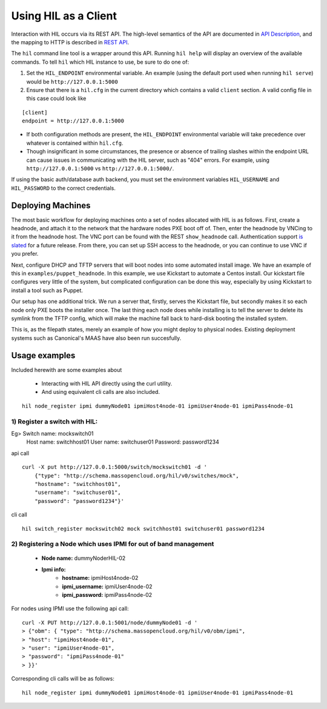 Using HIL as a Client
======================

Interaction with HIL occurs via its REST API. The high-level semantics of the
API are documented in `API Description <apidesc.html>`_, and the mapping to HTTP is
described in `REST API <rest_api.html>`_.

The ``hil`` command line tool is a wrapper around this API. Running ``hil
help`` will display an overview of the available commands. To tell ``hil``
which HIL instance to use, be sure to do one of:

1. Set the ``HIL_ENDPOINT`` environmental variable. An example (using
   the default port used when running ``hil serve``) would be ``http://127.0.0.1:5000``
2. Ensure that there is a ``hil.cfg`` in the current directory which contains
   a valid ``client`` section. A valid config file in this case could look
   like

::

   [client]
   endpoint = http://127.0.0.1:5000

* If both configuration methods are present, the ``HIL_ENDPOINT`` environmental variable will take precedence over whatever is contained within ``hil.cfg``.
* Though insignificant in some circumstances, the presence or absence of trailing slashes within the endpoint URL can cause issues in communicating with the HIL server, such as "404" errors. For example, using ``http://127.0.0.1:5000`` vs ``http://127.0.0.1:5000/``.

If using the basic auth/database auth backend, you must set the environment
variables ``HIL_USERNAME`` and ``HIL_PASSWORD`` to the correct credentials.

Deploying Machines
------------------

The most basic workflow for deploying machines onto a set of nodes allocated
with HIL is as follows. First, create a headnode, and attach it to the network
that the hardware nodes PXE boot off of.  Then, enter the headnode by VNCing to
it from the headnode host. The VNC port can be found with the REST
``show_headnode`` call. Authentication support `is slated
<https://github.com/CCI-MOC/hil/issues/352>`_ for a future release. From
there, you can set up SSH access to the headnode, or you can continue to use
VNC if you prefer.

Next, configure DHCP and TFTP servers that will boot nodes into some automated
install image.  We have an example of this in ``examples/puppet_headnode``.  In
this example, we use Kickstart to automate a Centos install.  Our kickstart
file configures very little of the system, but complicated configuration can be
done this way, especially by using Kickstart to install a tool such as Puppet.

Our setup has one additional trick.  We run a server that, firstly, serves the
Kickstart file, but secondly makes it so each node only PXE boots the installer
once.  The last thing each node does while installing is to tell the server to
delete its symlink from the TFTP config, which will make the machine fall back
to hard-disk booting the installed system.

This is, as the filepath states, merely an example of how you might deploy to
physical nodes.  Existing deployment systems such as Canonical's MAAS have also
been run succesfully.

Usage examples 
---------------

Included herewith are some examples about

 * Interacting with HIL API directly using the curl utility.

 * And using equivalent cli calls are also included. 

::

        hil node_register ipmi dummyNode01 ipmiHost4node-01 ipmiUser4node-01 ipmiPass4node-01



1) Register a switch with HIL:
^^^^^^^^^^^^^^^^^^^^^^^^^^^^^^^^

Eg> Switch name: mockswitch01
     Host name:  switchhost01
     User name:  switchuser01
     Password:   password1234

api call

::

    curl -X put http://127.0.0.1:5000/switch/mockswitch01 -d '
        {"type": "http://schema.massopencloud.org/hil/v0/switches/mock",
        "hostname": "switchhost01",
        "username": "switchuser01",
        "password": "password1234"}'

cli call

::

       hil switch_register mockswitch02 mock switchhost01 switchuser01 password1234

2) Registering a Node which uses IPMI for out of band management
^^^^^^^^^^^^^^^^^^^^^^^^^^^^^^^^^^^^^^^^^^^^^^^^^^^^^^^^^^^^^^^^^


   - **Node name:**  dummyNoderHIL-02
   - **Ipmi info:**
      + **hostname:**           ipmiHost4node-02
      + **ipmi_username:**      ipmiUser4node-02
      + **ipmi_password:**      ipmiPass4node-02

For nodes using IPMI use the following api call:


::

   curl -X PUT http://127.0.0.1:5001/node/dummyNode01 -d '
   > {"obm": { "type": "http://schema.massopencloud.org/hil/v0/obm/ipmi",
   > "host": "ipmiHost4node-01",
   > "user": "ipmiUser4node-01",
   > "password": "ipmiPass4node-01"
   > }}'

Corresponding cli calls will be as follows:


::

        hil node_register ipmi dummyNode01 ipmiHost4node-01 ipmiUser4node-01 ipmiPass4node-01


 
